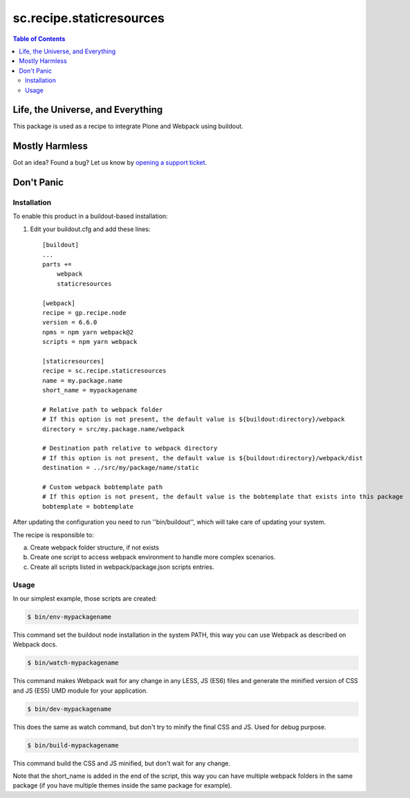 *************************
sc.recipe.staticresources
*************************

.. contents:: Table of Contents

Life, the Universe, and Everything
----------------------------------

This package is used as a recipe to integrate Plone and Webpack using buildout.

Mostly Harmless
---------------

.. image:: http://img.shields.io/pypi/v/sc.recipe.staticresources.svg
   :target: https://pypi.python.org/pypi/sc.recipe.staticresources

.. image:: https://img.shields.io/travis/simplesconsultoria/sc.recipe.staticresources/master.svg
    :target: http://travis-ci.org/simplesconsultoria/sc.recipe.staticresources

.. image:: https://img.shields.io/coveralls/simplesconsultoria/sc.recipe.staticresources/master.svg
    :target: https://coveralls.io/r/simplesconsultoria/sc.recipe.staticresources

Got an idea? Found a bug? Let us know by `opening a support ticket <https://github.com/simplesconsultoria/sc.recipe.staticresources/issues>`_.

Don't Panic
-----------

Installation
^^^^^^^^^^^^

To enable this product in a buildout-based installation:

#. Edit your buildout.cfg and add these lines::

    [buildout]
    ...
    parts +=
        webpack
        staticresources

    [webpack]
    recipe = gp.recipe.node
    version = 6.6.0
    npms = npm yarn webpack@2
    scripts = npm yarn webpack

    [staticresources]
    recipe = sc.recipe.staticresources
    name = my.package.name
    short_name = mypackagename

    # Relative path to webpack folder
    # If this option is not present, the default value is ${buildout:directory}/webpack
    directory = src/my.package.name/webpack

    # Destination path relative to webpack directory
    # If this option is not present, the default value is ${buildout:directory}/webpack/dist
    destination = ../src/my/package/name/static

    # Custom webpack bobtemplate path
    # If this option is not present, the default value is the bobtemplate that exists into this package
    bobtemplate = bobtemplate

After updating the configuration you need to run ''bin/buildout'', which will take care of updating your system.

The recipe is responsible to:

a. Create webpack folder structure, if not exists
b. Create one script to access webpack environment to handle more complex scenarios.
c. Create all scripts listed in webpack/package.json scripts entries.

Usage
^^^^^

In our simplest example, those scripts are created:

.. code-block:: bash

    $ bin/env-mypackagename

This command set the buildout node installation in the system PATH, this way you can use Webpack as described on Webpack docs.

.. code-block:: bash

    $ bin/watch-mypackagename

This command makes Webpack wait for any change in any LESS, JS (ES6) files and generate the minified version of CSS and JS (ES5) UMD module for your application.

.. code-block:: bash

    $ bin/dev-mypackagename

This does the same as watch command, but don't try to minify the final CSS and JS.  Used for debug purpose.

.. code-block:: bash

    $ bin/build-mypackagename

This command build the CSS and JS minified, but don't wait for any change.

Note that the short_name is added in the end of the script, this way you can have multiple webpack folders in the same package (if you have multiple themes inside the same package for example).
